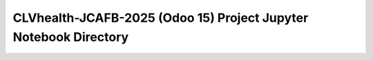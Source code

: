 =================================================================
CLVhealth-JCAFB-2025 (Odoo 15) Project Jupyter Notebook Directory
=================================================================

